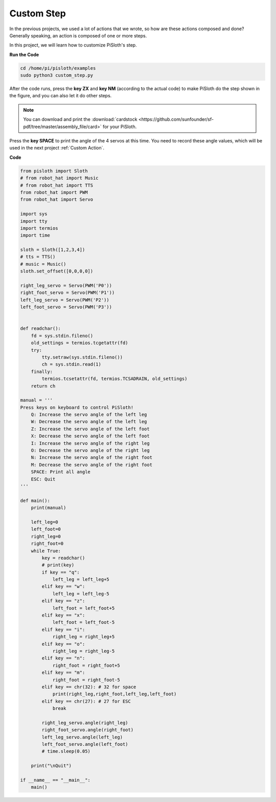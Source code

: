 Custom Step
===============

In the previous projects, we used a lot of actions that we wrote, so how are these actions composed and done? Generally speaking, an action is composed of one or more steps.

In this project, we will learn how to customize PiSloth's step.


**Run the Code**

.. code-block::

    cd /home/pi/pisloth/examples
    sudo python3 custom_step.py

After the code runs, press the **key ZX** and **key NM** (according to the actual code) to make PiSloth do the step shown in the figure, and you can also let it do other steps.

.. image:: ezblock/img/diy_pic.jpg
  :width: 400
  :align: center

.. note::

    You can download and print the :download:`cardstock <https://github.com/sunfounder/sf-pdf/tree/master/assembly_file/card>` for your PiSloth.


Press the **key SPACE** to print the angle of the 4 servos at this time. You need to record these angle values, which will be used in the next project :ref:`Custom Action`.

.. image:: img/custom_step.png
  :width: 400
  :align: center

**Code**

.. code-block:: python

    from pisloth import Sloth
    # from robot_hat import Music
    # from robot_hat import TTS
    from robot_hat import PWM
    from robot_hat import Servo

    import sys
    import tty
    import termios
    import time

    sloth = Sloth([1,2,3,4])
    # tts = TTS()
    # music = Music()
    sloth.set_offset([0,0,0,0])

    right_leg_servo = Servo(PWM('P0'))
    right_foot_servo = Servo(PWM('P1'))
    left_leg_servo = Servo(PWM('P2'))
    left_foot_servo = Servo(PWM('P3'))


    def readchar():
        fd = sys.stdin.fileno()
        old_settings = termios.tcgetattr(fd)
        try:
            tty.setraw(sys.stdin.fileno())
            ch = sys.stdin.read(1)
        finally:
            termios.tcsetattr(fd, termios.TCSADRAIN, old_settings)
        return ch

    manual = '''
    Press keys on keyboard to control PiSloth!
        Q: Increase the servo angle of the left leg
        W: Decrease the servo angle of the left leg
        Z: Increase the servo angle of the left foot 
        X: Decrease the servo angle of the left foot
        I: Increase the servo angle of the right leg
        O: Decrease the servo angle of the right leg
        N: Increase the servo angle of the right foot
        M: Decrease the servo angle of the right foot   
        SPACE: Print all angle
        ESC: Quit
    '''

    def main():
        print(manual)
            
        left_leg=0
        left_foot=0
        right_leg=0
        right_foot=0
        while True:
            key = readchar()
            # print(key)
            if key == "q":
                left_leg = left_leg+5
            elif key == "w":
                left_leg = left_leg-5
            elif key == "z":
                left_foot = left_foot+5
            elif key == "x":
                left_foot = left_foot-5
            elif key == "i":
                right_leg = right_leg+5
            elif key == "o":
                right_leg = right_leg-5
            elif key == "n":
                right_foot = right_foot+5
            elif key == "m":
                right_foot = right_foot-5
            elif key == chr(32): # 32 for space
                print(right_leg,right_foot,left_leg,left_foot)
            elif key == chr(27): # 27 for ESC
                break

            right_leg_servo.angle(right_leg) 
            right_foot_servo.angle(right_foot) 
            left_leg_servo.angle(left_leg) 
            left_foot_servo.angle(left_foot) 
            # time.sleep(0.05)

        print("\nQuit")

    if __name__ == "__main__":
        main()   
